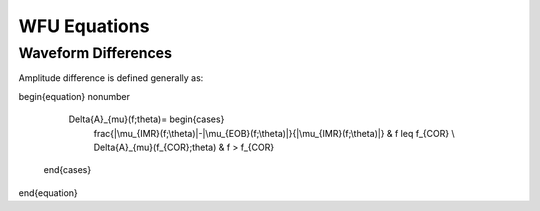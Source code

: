 WFU Equations
=============

Waveform Differences
--------------------
Amplitude difference is defined generally as:

\begin{equation}
\nonumber
    \Delta{A}_{\mu}(f;\theta)= \begin{cases} 
      \frac{|\mu_{IMR}(f;\theta)|-|\mu_{EOB}(f;\theta)|}{|\mu_{IMR}(f;\theta)|} & f \leq f_{COR} \\
      \Delta{A}_{\mu}(f_{COR};\theta) & f > f_{COR} 
   \end{cases}
\end{equation}
